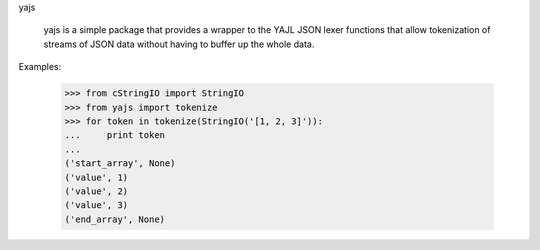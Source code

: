 yajs

   yajs is a simple package that provides a wrapper to the YAJL JSON
   lexer functions that allow tokenization of streams of JSON data
   without having to buffer up the whole data.

Examples:

    >>> from cStringIO import StringIO
    >>> from yajs import tokenize
    >>> for token in tokenize(StringIO('[1, 2, 3]')):
    ...     print token
    ... 
    ('start_array', None)
    ('value', 1)
    ('value', 2)
    ('value', 3)
    ('end_array', None)


